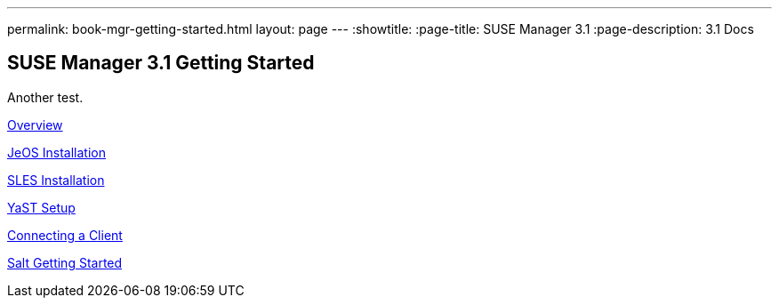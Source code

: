 ---
permalink: book-mgr-getting-started.html
layout: page
---
:showtitle:
:page-title: SUSE Manager 3.1
:page-description: 3.1 Docs


== SUSE Manager 3.1 Getting Started

Another test.

link:quickstart3_chap_install_overview.adoc[Overview]

link:quickstart3_chap_suma_installation_jeos.adoc[JeOS Installation]

link:quickstart3_chap_suma_installation_sles12_sp1.adoc[SLES Installation]

link:quickstart3_chap_suma_setup_with_yast.adoc[YaST Setup]

link:quickstart3_chap_suma_keys_and_first_client.adoc[Connecting a Client]

link:quickstart3_chap_suma_salt_gs.adoc[Salt Getting Started]
